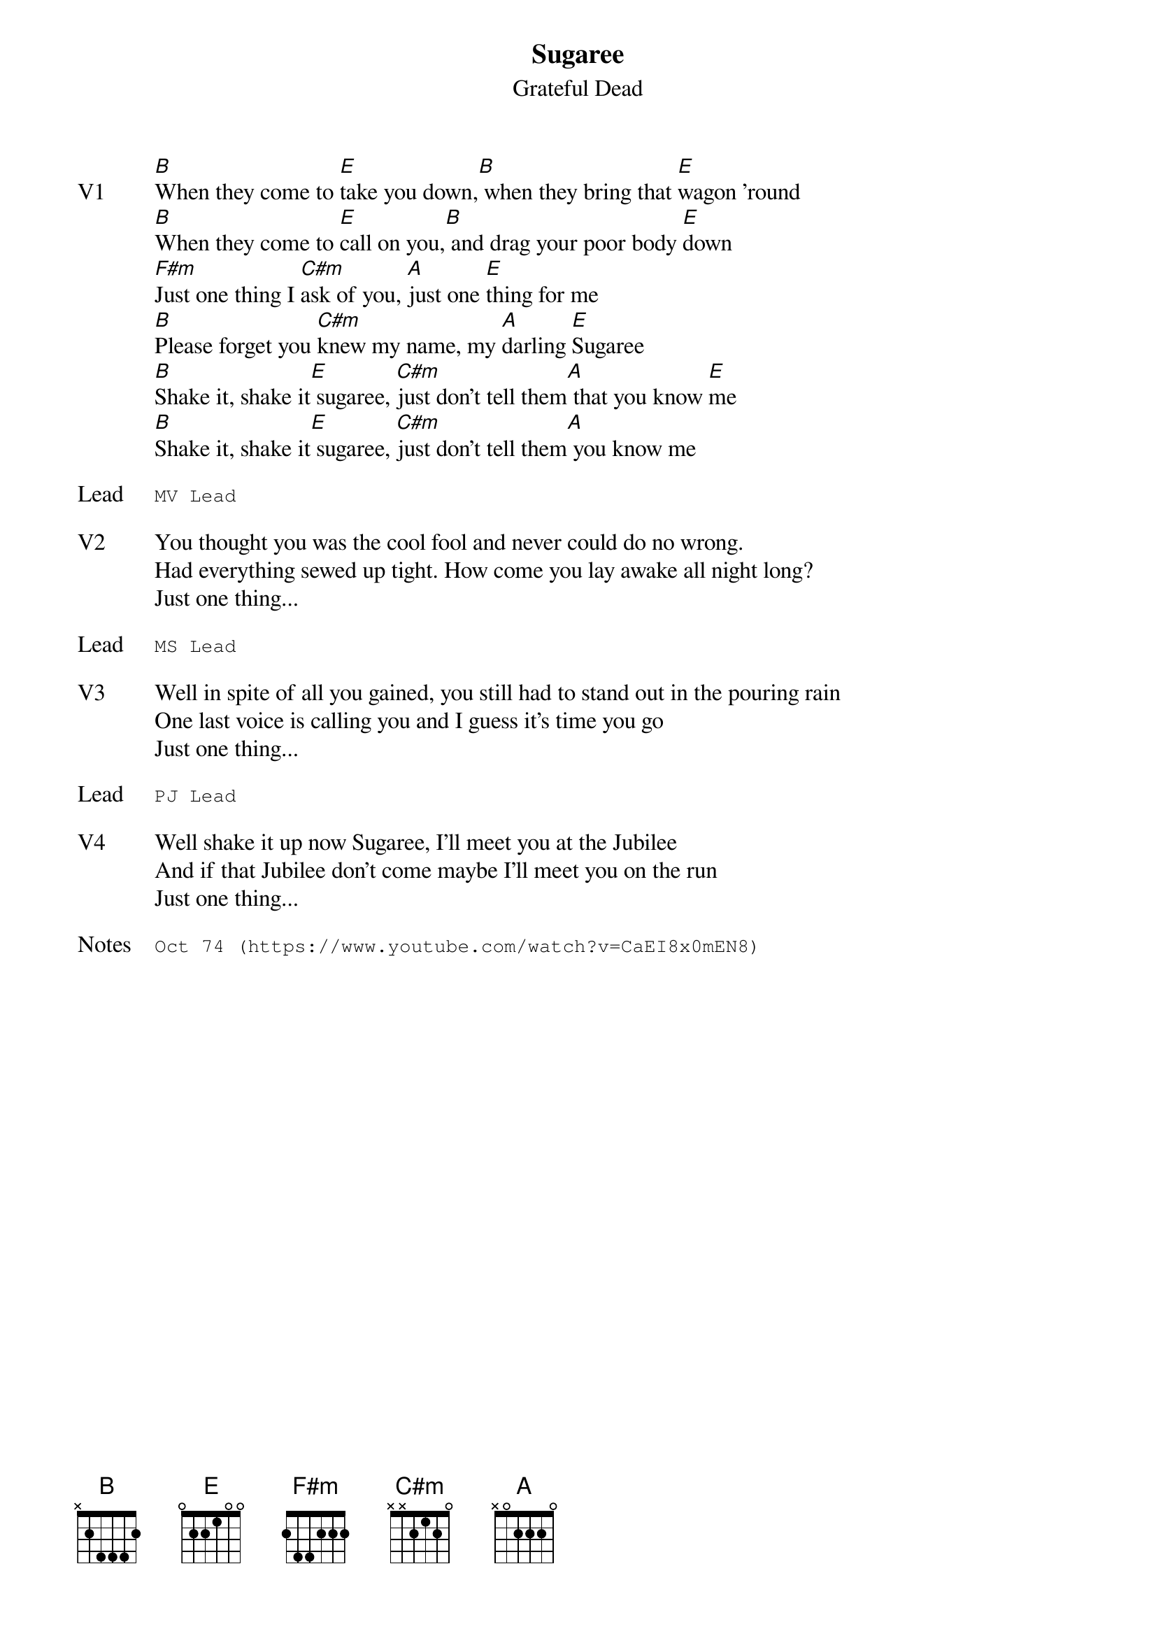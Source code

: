 {t:Sugaree}
{st:Grateful Dead}
{key: B}
{tempo: 85}
{meta: vocals PJ}
{meta: timing 10min}

{sov: V1}
[B]When they come to [E]take you down,[B] when they bring that [E]wagon 'round
[B]When they come to [E]call on you,[B] and drag your poor body [E]down
[F#m]Just one thing I [C#m]ask of you, [A]just one [E]thing for me
[B]Please forget you [C#m]knew my name, my [A]darling [E]Sugaree
[B]Shake it, shake it[E] sugaree, [C#m]just don't tell them[A] that you know [E]me
[B]Shake it, shake it[E] sugaree, [C#m]just don't tell them[A] you know me
{eov}

{sot: Lead}
MV Lead
{eot}

{sov: V2}
You thought you was the cool fool and never could do no wrong.
Had everything sewed up tight. How come you lay awake all night long?
Just one thing...
{eov}

{sot: Lead}
MS Lead
{eot}

{sov: V3}
Well in spite of all you gained, you still had to stand out in the pouring rain
One last voice is calling you and I guess it's time you go
Just one thing...
{eov}

{sot: Lead}
PJ Lead
{eot}

{sov: V4}
Well shake it up now Sugaree, I'll meet you at the Jubilee
And if that Jubilee don't come maybe I'll meet you on the run
Just one thing...
{eov}

{sot: Notes}
Oct 74 (https://www.youtube.com/watch?v=CaEI8x0mEN8)
{eot}
